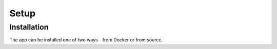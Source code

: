Setup
=====

.. _setup:

Installation
------------

The app can be installed one of two ways - from Docker or from source.
